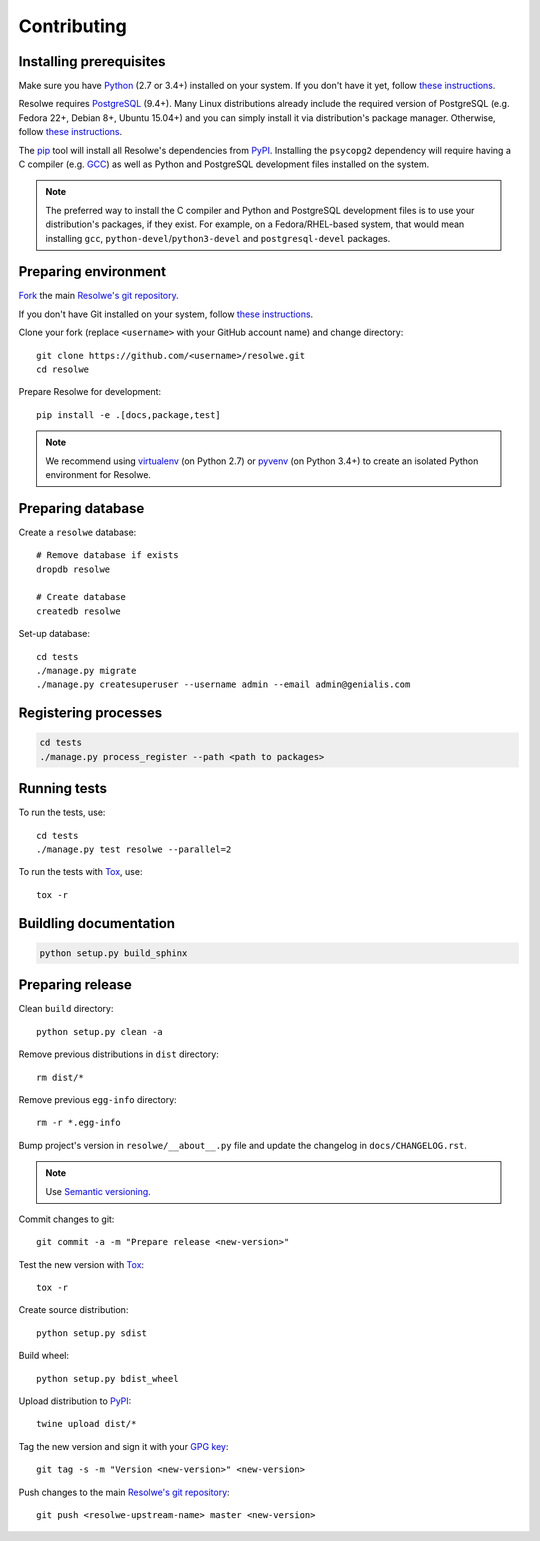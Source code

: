 ============
Contributing
============

Installing prerequisites
========================

Make sure you have Python_ (2.7 or 3.4+) installed on your system. If you don't
have it yet, follow `these instructions
<https://docs.python.org/3/using/index.html>`__.

Resolwe requires PostgreSQL_ (9.4+). Many Linux distributions already include
the required version of PostgreSQL (e.g. Fedora 22+, Debian 8+, Ubuntu 15.04+)
and you can simply install it via distribution's package manager.
Otherwise, follow `these instructions
<https://wiki.postgresql.org/wiki/Detailed_installation_guides>`__.

.. _Python: https://www.python.org/
.. _PostgreSQL: http://www.postgresql.org/

The pip_ tool will install all Resolwe's dependencies from PyPI_.
Installing the ``psycopg2`` dependency will require having a C compiler
(e.g. GCC_) as well as Python and PostgreSQL development files installed on
the system.

.. note::

    The preferred way to install the C compiler and Python and PostgreSQL
    development files is to use your distribution's packages, if they exist.
    For example, on a Fedora/RHEL-based system, that would mean installing
    ``gcc``, ``python-devel``/``python3-devel`` and ``postgresql-devel``
    packages.

.. _pip: https://pip.pypa.io/
.. _PyPi: https://pypi.python.org/
.. _GCC: https://gcc.gnu.org/

Preparing environment
=====================

`Fork <https://help.github.com/articles/fork-a-repo>`__ the main
`Resolwe's git repository`_.

If you don't have Git installed on your system, follow `these
instructions <http://git-scm.com/book/en/v2/Getting-Started-Installing-Git>`__.

Clone your fork (replace ``<username>`` with your GitHub account name) and
change directory::

    git clone https://github.com/<username>/resolwe.git
    cd resolwe

Prepare Resolwe for development::

    pip install -e .[docs,package,test]

.. note::

    We recommend using `virtualenv <https://virtualenv.pypa.io/>`_ (on
    Python 2.7) or `pyvenv <http://docs.python.org/3/library/venv.html>`_ (on
    Python 3.4+) to create an isolated Python environment for Resolwe.

.. _Resolwe's git repository: https://github.com/genialis/resolwe

Preparing database
==================

Create a ``resolwe`` database::

    # Remove database if exists
    dropdb resolwe

    # Create database
    createdb resolwe

Set-up database::

    cd tests
    ./manage.py migrate
    ./manage.py createsuperuser --username admin --email admin@genialis.com

Registering processes
=====================

.. code-block:: none

    cd tests
    ./manage.py process_register --path <path to packages>

Running tests
=============

To run the tests, use::

    cd tests
    ./manage.py test resolwe --parallel=2

To run the tests with Tox_, use::

    tox -r

.. _Tox: http://tox.testrun.org/

Buildling documentation
=======================

.. code-block:: none

    python setup.py build_sphinx

Preparing release
=================

Clean ``build`` directory::

    python setup.py clean -a

Remove previous distributions in ``dist`` directory::

    rm dist/*

Remove previous ``egg-info`` directory::

    rm -r *.egg-info

Bump project's version in ``resolwe/__about__.py`` file and update the
changelog in ``docs/CHANGELOG.rst``.

.. note::

    Use `Semantic versioning`_.

Commit changes to git::

    git commit -a -m "Prepare release <new-version>"

Test the new version with Tox_::

    tox -r

Create source distribution::

    python setup.py sdist

Build wheel::

    python setup.py bdist_wheel

Upload distribution to PyPI_::

    twine upload dist/*

Tag the new version and sign it with your `GPG key`_::

    git tag -s -m "Version <new-version>" <new-version>

Push changes to the main `Resolwe's git repository`_::

   git push <resolwe-upstream-name> master <new-version>

.. _Semantic versioning: https://packaging.python.org/en/latest/distributing/#semantic-versioning-preferred
.. _GPG key: https://www.gnupg.org/
